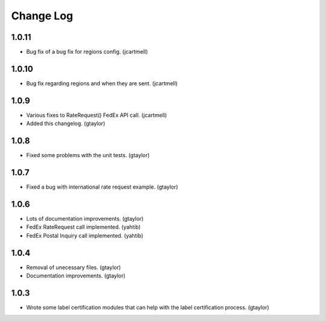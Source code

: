 ==========
Change Log
==========

------
1.0.11
------

* Bug fix of a bug fix for regions config. (jcartmell)

------
1.0.10
------

* Bug fix regarding regions and when they are sent. (jcartmell)

-----
1.0.9
-----

* Various fixes to RateRequest() FedEx API call. (jcartmell)
* Added this changelog. (gtaylor)

-----
1.0.8
-----

* Fixed some problems with the unit tests. (gtaylor)

-----
1.0.7
-----

* Fixed a bug with international rate request example. (gtaylor)

-----
1.0.6
-----

* Lots of documentation improvements. (gtaylor)
* FedEx RateRequest call implemented. (yahtib)
* FedEx Postal Inquiry call implemented. (yahtib)

-----
1.0.4
-----

* Removal of unecessary files. (gtaylor)
* Documentation improvements. (gtaylor)

-----
1.0.3
-----

* Wrote some label certification modules that can help
  with the label certification process. (gtaylor)
